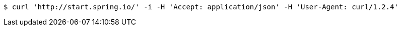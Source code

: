 [source,bash]
----
$ curl 'http://start.spring.io/' -i -H 'Accept: application/json' -H 'User-Agent: curl/1.2.4'
----